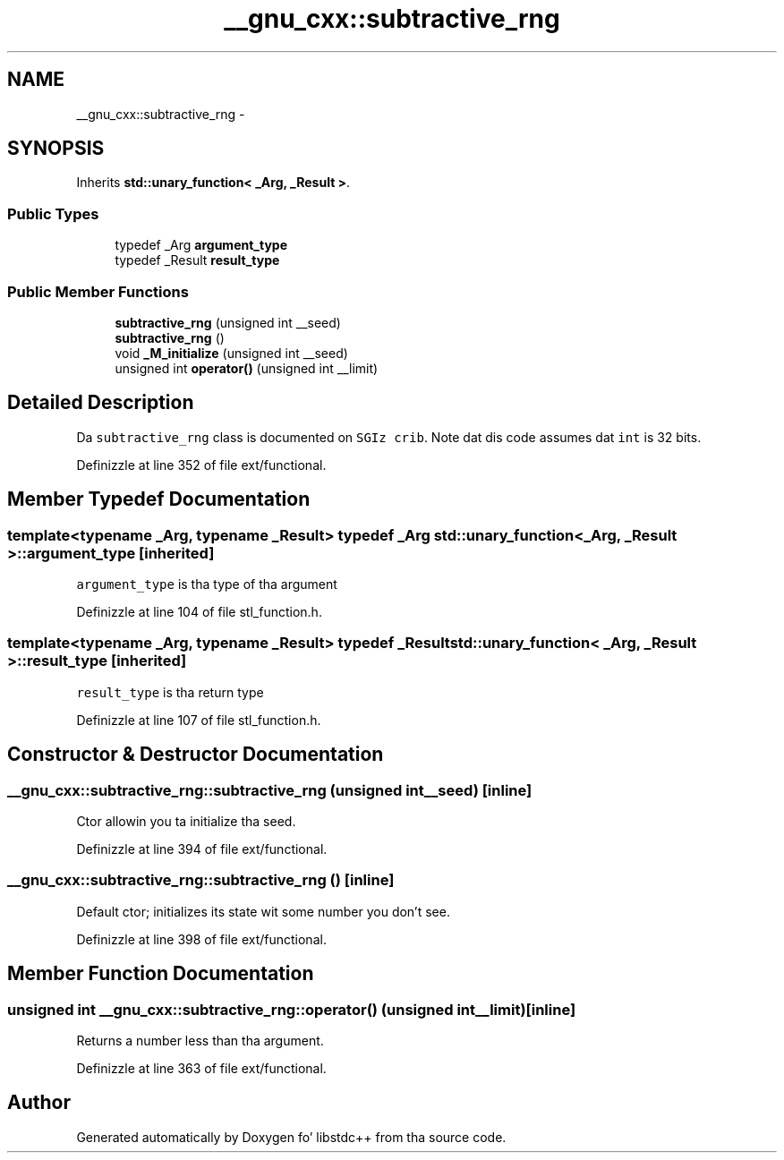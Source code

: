 .TH "__gnu_cxx::subtractive_rng" 3 "Thu Sep 11 2014" "libstdc++" \" -*- nroff -*-
.ad l
.nh
.SH NAME
__gnu_cxx::subtractive_rng \- 
.SH SYNOPSIS
.br
.PP
.PP
Inherits \fBstd::unary_function< _Arg, _Result >\fP\&.
.SS "Public Types"

.in +1c
.ti -1c
.RI "typedef _Arg \fBargument_type\fP"
.br
.ti -1c
.RI "typedef _Result \fBresult_type\fP"
.br
.in -1c
.SS "Public Member Functions"

.in +1c
.ti -1c
.RI "\fBsubtractive_rng\fP (unsigned int __seed)"
.br
.ti -1c
.RI "\fBsubtractive_rng\fP ()"
.br
.ti -1c
.RI "void \fB_M_initialize\fP (unsigned int __seed)"
.br
.ti -1c
.RI "unsigned int \fBoperator()\fP (unsigned int __limit)"
.br
.in -1c
.SH "Detailed Description"
.PP 
Da \fCsubtractive_rng\fP class is documented on \fCSGIz crib\fP\&. Note dat dis code assumes dat \fCint\fP is 32 bits\&. 
.PP
Definizzle at line 352 of file ext/functional\&.
.SH "Member Typedef Documentation"
.PP 
.SS "template<typename _Arg, typename _Result> typedef _Arg \fBstd::unary_function\fP< _Arg, _Result >::\fBargument_type\fP\fC [inherited]\fP"

.PP
\fCargument_type\fP is tha type of tha argument 
.PP
Definizzle at line 104 of file stl_function\&.h\&.
.SS "template<typename _Arg, typename _Result> typedef _Result \fBstd::unary_function\fP< _Arg, _Result >::\fBresult_type\fP\fC [inherited]\fP"

.PP
\fCresult_type\fP is tha return type 
.PP
Definizzle at line 107 of file stl_function\&.h\&.
.SH "Constructor & Destructor Documentation"
.PP 
.SS "__gnu_cxx::subtractive_rng::subtractive_rng (unsigned int__seed)\fC [inline]\fP"

.PP
Ctor allowin you ta initialize tha seed\&. 
.PP
Definizzle at line 394 of file ext/functional\&.
.SS "__gnu_cxx::subtractive_rng::subtractive_rng ()\fC [inline]\fP"

.PP
Default ctor; initializes its state wit some number you don't see\&. 
.PP
Definizzle at line 398 of file ext/functional\&.
.SH "Member Function Documentation"
.PP 
.SS "unsigned int __gnu_cxx::subtractive_rng::operator() (unsigned int__limit)\fC [inline]\fP"

.PP
Returns a number less than tha argument\&. 
.PP
Definizzle at line 363 of file ext/functional\&.

.SH "Author"
.PP 
Generated automatically by Doxygen fo' libstdc++ from tha source code\&.
